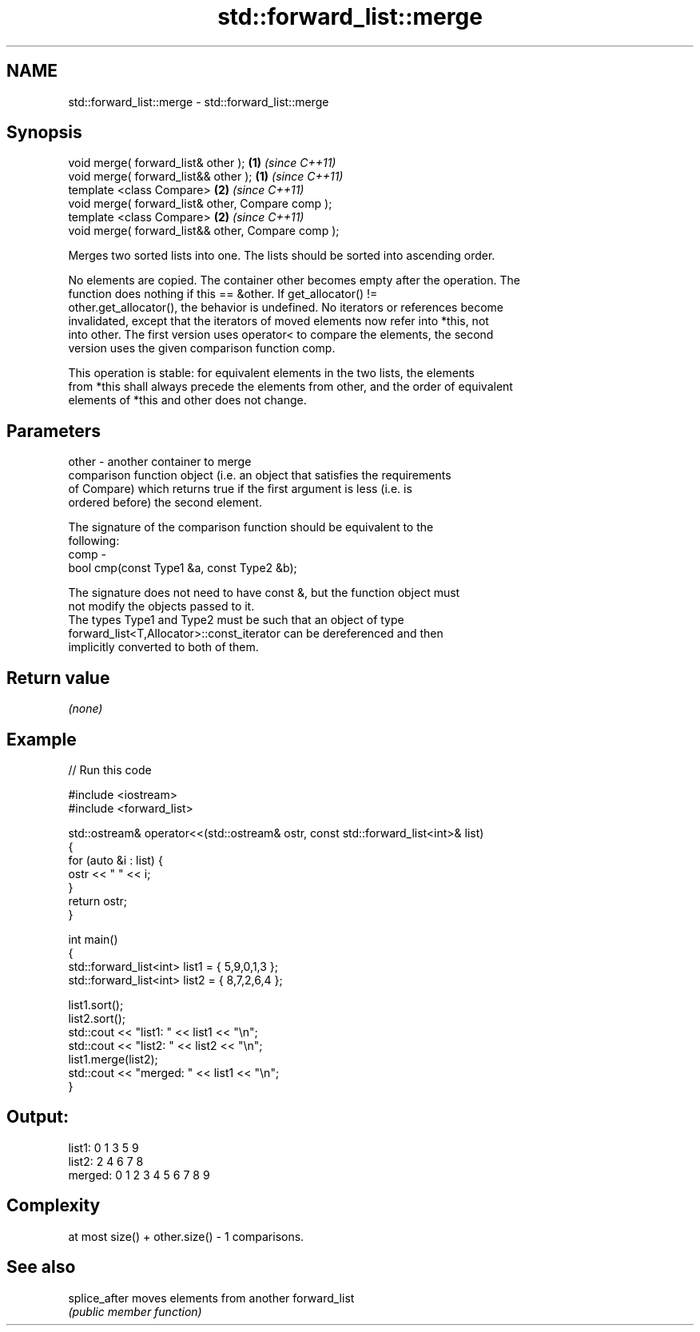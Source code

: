 .TH std::forward_list::merge 3 "Nov 25 2015" "2.0 | http://cppreference.com" "C++ Standard Libary"
.SH NAME
std::forward_list::merge \- std::forward_list::merge

.SH Synopsis
   void merge( forward_list& other );                \fB(1)\fP \fI(since C++11)\fP
   void merge( forward_list&& other );               \fB(1)\fP \fI(since C++11)\fP
   template <class Compare>                          \fB(2)\fP \fI(since C++11)\fP
   void merge( forward_list& other, Compare comp );
   template <class Compare>                          \fB(2)\fP \fI(since C++11)\fP
   void merge( forward_list&& other, Compare comp );

   Merges two sorted lists into one. The lists should be sorted into ascending order.

   No elements are copied. The container other becomes empty after the operation. The
   function does nothing if this == &other. If get_allocator() !=
   other.get_allocator(), the behavior is undefined. No iterators or references become
   invalidated, except that the iterators of moved elements now refer into *this, not
   into other. The first version uses operator< to compare the elements, the second
   version uses the given comparison function comp.

   This operation is stable: for equivalent elements in the two lists, the elements
   from *this shall always precede the elements from other, and the order of equivalent
   elements of *this and other does not change.

.SH Parameters

   other - another container to merge
           comparison function object (i.e. an object that satisfies the requirements
           of Compare) which returns true if the first argument is less (i.e. is
           ordered before) the second element.

           The signature of the comparison function should be equivalent to the
           following:
   comp  -
            bool cmp(const Type1 &a, const Type2 &b);

           The signature does not need to have const &, but the function object must
           not modify the objects passed to it.
           The types Type1 and Type2 must be such that an object of type
           forward_list<T,Allocator>::const_iterator can be dereferenced and then
           implicitly converted to both of them. 

.SH Return value

   \fI(none)\fP

.SH Example

   
// Run this code

 #include <iostream>
 #include <forward_list>
  
 std::ostream& operator<<(std::ostream& ostr, const std::forward_list<int>& list)
 {
     for (auto &i : list) {
         ostr << " " << i;
     }
     return ostr;
 }
  
 int main()
 {
     std::forward_list<int> list1 = { 5,9,0,1,3 };
     std::forward_list<int> list2 = { 8,7,2,6,4 };
  
     list1.sort();
     list2.sort();
     std::cout << "list1:  " << list1 << "\\n";
     std::cout << "list2:  " << list2 << "\\n";
     list1.merge(list2);
     std::cout << "merged: " << list1 << "\\n";
 }

.SH Output:

 list1:   0 1 3 5 9
 list2:   2 4 6 7 8
 merged:  0 1 2 3 4 5 6 7 8 9

.SH Complexity

   at most size() + other.size() - 1 comparisons.

.SH See also

   splice_after moves elements from another forward_list
                \fI(public member function)\fP 
